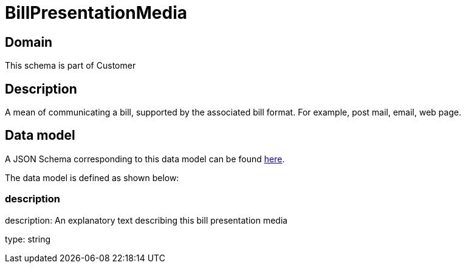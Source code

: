 = BillPresentationMedia

[#domain]
== Domain

This schema is part of Customer

[#description]
== Description

A mean of communicating a bill, supported by the associated bill format. For example, post mail, email, web page.


[#data_model]
== Data model

A JSON Schema corresponding to this data model can be found https://tmforum.org[here].

The data model is defined as shown below:


=== description
description: An explanatory text describing this bill presentation media

type: string

